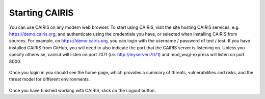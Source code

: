 Starting CAIRIS
===============

You can use CAIRIS on any modern web browser.  To start using CAIRIS, visit the site hosting CAIRIS services, e.g. https://demo.cairis.org, and authenticate using the credentials you have, or selected when installing CAIRIS from sources.  For example, on https://demo.cairis.org, you can login with the username / password of test / test.  If you have installed CAIRIS from GitHub, you will need to also indicate the port that the CAIRIS server is listening on.  Unless you specify otherwise, cairisd will listen on port 7071 (i.e. http://myserver:7071) and mod_wsgi-express will listen on port 8000.

.. figure:: login.jpg
   :alt: Login form

Once you login in you should see the home page, which provides a summary of threats, vulnerabilities and risks, and the threat model for different environments.

.. figure:: landingPage.jpg
   :alt: CAIRIS home page

Once you have finished working with CAIRIS, click on the Logout button.
